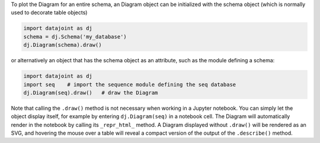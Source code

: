 
To plot the Diagram for an entire schema, an Diagram object can be initialized with the schema object (which is normally used to decorate table objects)

.. code-block:: python

    import datajoint as dj
    schema = dj.Schema('my_database')
    dj.Diagram(schema).draw()

or alternatively an object that has the schema object as an attribute, such as the module defining a schema:

.. code-block:: python

    import datajoint as dj
    import seq    # import the sequence module defining the seq database
    dj.Diagram(seq).draw()   # draw the Diagram

Note that calling the ``.draw()`` method is not necessary when working in a Jupyter notebook.
You can simply let the object display itself, for example by entering ``dj.Diagram(seq)`` in a notebook cell.
The Diagram will automatically render in the notebook by calling its ``_repr_html_`` method.
A Diagram displayed without ``.draw()`` will be rendered as an SVG, and hovering the mouse over a table will reveal a compact version of the output of the ``.describe()`` method.

